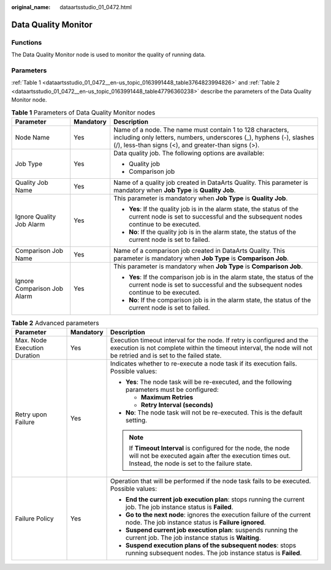 :original_name: dataartsstudio_01_0472.html

.. _dataartsstudio_01_0472:

Data Quality Monitor
====================

Functions
---------

The Data Quality Monitor node is used to monitor the quality of running data.

Parameters
----------

:ref:`Table 1 <dataartsstudio_01_0472__en-us_topic_0163991448_table3764823994826>` and :ref:`Table 2 <dataartsstudio_01_0472__en-us_topic_0163991448_table47796360238>` describe the parameters of the Data Quality Monitor node.

.. _dataartsstudio_01_0472__en-us_topic_0163991448_table3764823994826:

.. table:: **Table 1** Parameters of Data Quality Monitor nodes

   +-----------------------------+-----------------------+-----------------------------------------------------------------------------------------------------------------------------------------------------------------------------------------+
   | Parameter                   | Mandatory             | Description                                                                                                                                                                             |
   +=============================+=======================+=========================================================================================================================================================================================+
   | Node Name                   | Yes                   | Name of a node. The name must contain 1 to 128 characters, including only letters, numbers, underscores (_), hyphens (-), slashes (/), less-than signs (<), and greater-than signs (>). |
   +-----------------------------+-----------------------+-----------------------------------------------------------------------------------------------------------------------------------------------------------------------------------------+
   | Job Type                    | Yes                   | Data quality job. The following options are available:                                                                                                                                  |
   |                             |                       |                                                                                                                                                                                         |
   |                             |                       | -  Quality job                                                                                                                                                                          |
   |                             |                       | -  Comparison job                                                                                                                                                                       |
   +-----------------------------+-----------------------+-----------------------------------------------------------------------------------------------------------------------------------------------------------------------------------------+
   | Quality Job Name            | Yes                   | Name of a quality job created in DataArts Quality. This parameter is mandatory when **Job Type** is **Quality Job**.                                                                    |
   +-----------------------------+-----------------------+-----------------------------------------------------------------------------------------------------------------------------------------------------------------------------------------+
   | Ignore Quality Job Alarm    | Yes                   | This parameter is mandatory when **Job Type** is **Quality Job**.                                                                                                                       |
   |                             |                       |                                                                                                                                                                                         |
   |                             |                       | -  **Yes**: If the quality job is in the alarm state, the status of the current node is set to successful and the subsequent nodes continue to be executed.                             |
   |                             |                       | -  **No**: If the quality job is in the alarm state, the status of the current node is set to failed.                                                                                   |
   +-----------------------------+-----------------------+-----------------------------------------------------------------------------------------------------------------------------------------------------------------------------------------+
   | Comparison Job Name         | Yes                   | Name of a comparison job created in DataArts Quality. This parameter is mandatory when **Job Type** is **Comparison Job**.                                                              |
   +-----------------------------+-----------------------+-----------------------------------------------------------------------------------------------------------------------------------------------------------------------------------------+
   | Ignore Comparison Job Alarm | Yes                   | This parameter is mandatory when **Job Type** is **Comparison Job**.                                                                                                                    |
   |                             |                       |                                                                                                                                                                                         |
   |                             |                       | -  **Yes**: If the comparison job is in the alarm state, the status of the current node is set to successful and the subsequent nodes continue to be executed.                          |
   |                             |                       | -  **No**: If the comparison job is in the alarm state, the status of the current node is set to failed.                                                                                |
   +-----------------------------+-----------------------+-----------------------------------------------------------------------------------------------------------------------------------------------------------------------------------------+

.. _dataartsstudio_01_0472__en-us_topic_0163991448_table47796360238:

.. table:: **Table 2** Advanced parameters

   +------------------------------+-----------------------+---------------------------------------------------------------------------------------------------------------------------------------------------------------------------------------------+
   | Parameter                    | Mandatory             | Description                                                                                                                                                                                 |
   +==============================+=======================+=============================================================================================================================================================================================+
   | Max. Node Execution Duration | Yes                   | Execution timeout interval for the node. If retry is configured and the execution is not complete within the timeout interval, the node will not be retried and is set to the failed state. |
   +------------------------------+-----------------------+---------------------------------------------------------------------------------------------------------------------------------------------------------------------------------------------+
   | Retry upon Failure           | Yes                   | Indicates whether to re-execute a node task if its execution fails. Possible values:                                                                                                        |
   |                              |                       |                                                                                                                                                                                             |
   |                              |                       | -  **Yes**: The node task will be re-executed, and the following parameters must be configured:                                                                                             |
   |                              |                       |                                                                                                                                                                                             |
   |                              |                       |    -  **Maximum Retries**                                                                                                                                                                   |
   |                              |                       |    -  **Retry Interval (seconds)**                                                                                                                                                          |
   |                              |                       |                                                                                                                                                                                             |
   |                              |                       | -  **No**: The node task will not be re-executed. This is the default setting.                                                                                                              |
   |                              |                       |                                                                                                                                                                                             |
   |                              |                       | .. note::                                                                                                                                                                                   |
   |                              |                       |                                                                                                                                                                                             |
   |                              |                       |    If **Timeout Interval** is configured for the node, the node will not be executed again after the execution times out. Instead, the node is set to the failure state.                    |
   +------------------------------+-----------------------+---------------------------------------------------------------------------------------------------------------------------------------------------------------------------------------------+
   | Failure Policy               | Yes                   | Operation that will be performed if the node task fails to be executed. Possible values:                                                                                                    |
   |                              |                       |                                                                                                                                                                                             |
   |                              |                       | -  **End the current job execution plan**: stops running the current job. The job instance status is **Failed**.                                                                            |
   |                              |                       | -  **Go to the next node**: ignores the execution failure of the current node. The job instance status is **Failure ignored**.                                                              |
   |                              |                       | -  **Suspend current job execution plan**: suspends running the current job. The job instance status is **Waiting**.                                                                        |
   |                              |                       | -  **Suspend execution plans of the subsequent nodes**: stops running subsequent nodes. The job instance status is **Failed**.                                                              |
   +------------------------------+-----------------------+---------------------------------------------------------------------------------------------------------------------------------------------------------------------------------------------+

